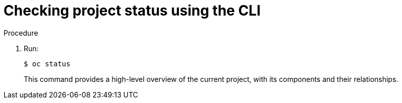 // Module included in the following assemblies:
//
// applications/projects/working-with-projects.adoc

:_content-type: PROCEDURE
[id="checking-project-status-using-the-CLI_{context}"]
= Checking project status using the CLI

.Procedure

. Run:
+
[source,terminal]
----
$ oc status
----
+
This command provides a high-level overview of the current project, with its
components and their relationships.
